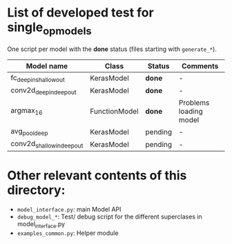 * List of developed test for single_op_models

One script per model with the *done* status (files starting with ~generate_*~).

| Model name | Class | Status | Comments |
|------------+-------+--------+----------|
| fc_deepin_shallowout | KerasModel | *done* | - |
| conv2d_deepin_deepout | KerasModel | *done* | - |
| argmax_16 | FunctionModel | *done* | Problems loading model |
| avg_pool_deep | KerasModel | pending | - |
| conv2d_shallowin_deepout | KerasModel | pending | - |


* Other relevant contents of this directory:

- ~model_interface.py~: main Model API
- ~debug_model_*~: Test/ debug script for the different superclases in model_interface.py
- ~examples_common.py~: Helper module